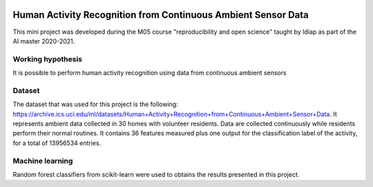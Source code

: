 .. image:: https://travis-ci.org/sdevenes/M05_MiniProject.svg?branch=master
   :target: https://travis-ci.org/github/sdevenes/M05_MiniProject
.. image:: https://coveralls.io/repos/github/sdevenes/M05_MiniProject/badge.svg?branch=master
   :target: https://coveralls.io/github/sdevenes/M05_MiniProject?branch=master
.. image:: https://img.shields.io/badge/docs-latest-orange.svg
   :target: https://sdevenes.github.io/M05_MiniProject/index.html
.. image:: https://img.shields.io/badge/github-project-0000c0.svg
   :target: https://github.com/sdevenes/M05_MiniProject
.. image:: https://img.shields.io/badge/code%20style-black-000000.svg
   :target: https://github.com/psf/black

===============================================================
 Human Activity Recognition from Continuous Ambient Sensor Data
===============================================================

This mini project was developed during the M05 course "reproducibility and open science"
taught by Idiap as part of the AI master 2020-2021.

Working hypothesis
------------------

It is possible to perform human activity recognition using data from continuous ambient sensors

Dataset
-------

The dataset that was used for this project is the following: https://archive.ics.uci.edu/ml/datasets/Human+Activity+Recognition+from+Continuous+Ambient+Sensor+Data.
It represents ambient data collected in 30 homes with volunteer residents.
Data are collected continuously while residents perform their normal routines.
It contains 36 features measured plus one output for the classification label of the activity, for
a total of 13956534 entries.

Machine learning
----------------

Random forest classifiers from scikit-learn were used to obtains the results presented in this project.
